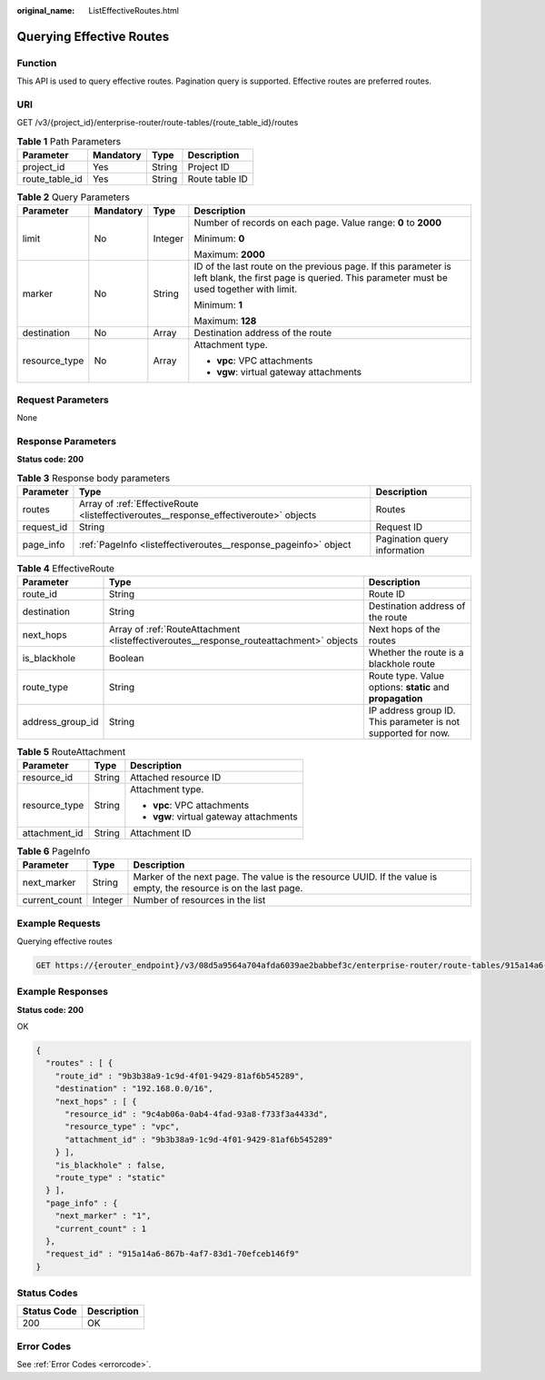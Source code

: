 :original_name: ListEffectiveRoutes.html

.. _ListEffectiveRoutes:

Querying Effective Routes
=========================

Function
--------

This API is used to query effective routes. Pagination query is supported. Effective routes are preferred routes.

URI
---

GET /v3/{project_id}/enterprise-router/route-tables/{route_table_id}/routes

.. table:: **Table 1** Path Parameters

   ============== ========= ====== ==============
   Parameter      Mandatory Type   Description
   ============== ========= ====== ==============
   project_id     Yes       String Project ID
   route_table_id Yes       String Route table ID
   ============== ========= ====== ==============

.. table:: **Table 2** Query Parameters

   +-----------------+-----------------+-----------------+---------------------------------------------------------------------------------------------------------------------------------------------------------+
   | Parameter       | Mandatory       | Type            | Description                                                                                                                                             |
   +=================+=================+=================+=========================================================================================================================================================+
   | limit           | No              | Integer         | Number of records on each page. Value range: **0** to **2000**                                                                                          |
   |                 |                 |                 |                                                                                                                                                         |
   |                 |                 |                 | Minimum: **0**                                                                                                                                          |
   |                 |                 |                 |                                                                                                                                                         |
   |                 |                 |                 | Maximum: **2000**                                                                                                                                       |
   +-----------------+-----------------+-----------------+---------------------------------------------------------------------------------------------------------------------------------------------------------+
   | marker          | No              | String          | ID of the last route on the previous page. If this parameter is left blank, the first page is queried. This parameter must be used together with limit. |
   |                 |                 |                 |                                                                                                                                                         |
   |                 |                 |                 | Minimum: **1**                                                                                                                                          |
   |                 |                 |                 |                                                                                                                                                         |
   |                 |                 |                 | Maximum: **128**                                                                                                                                        |
   +-----------------+-----------------+-----------------+---------------------------------------------------------------------------------------------------------------------------------------------------------+
   | destination     | No              | Array           | Destination address of the route                                                                                                                        |
   +-----------------+-----------------+-----------------+---------------------------------------------------------------------------------------------------------------------------------------------------------+
   | resource_type   | No              | Array           | Attachment type.                                                                                                                                        |
   |                 |                 |                 |                                                                                                                                                         |
   |                 |                 |                 | -  **vpc**: VPC attachments                                                                                                                             |
   |                 |                 |                 |                                                                                                                                                         |
   |                 |                 |                 | -  **vgw**: virtual gateway attachments                                                                                                                 |
   +-----------------+-----------------+-----------------+---------------------------------------------------------------------------------------------------------------------------------------------------------+

Request Parameters
------------------

None

Response Parameters
-------------------

**Status code: 200**

.. table:: **Table 3** Response body parameters

   +------------+---------------------------------------------------------------------------------------+------------------------------+
   | Parameter  | Type                                                                                  | Description                  |
   +============+=======================================================================================+==============================+
   | routes     | Array of :ref:`EffectiveRoute <listeffectiveroutes__response_effectiveroute>` objects | Routes                       |
   +------------+---------------------------------------------------------------------------------------+------------------------------+
   | request_id | String                                                                                | Request ID                   |
   +------------+---------------------------------------------------------------------------------------+------------------------------+
   | page_info  | :ref:`PageInfo <listeffectiveroutes__response_pageinfo>` object                       | Pagination query information |
   +------------+---------------------------------------------------------------------------------------+------------------------------+

.. _listeffectiveroutes__response_effectiveroute:

.. table:: **Table 4** EffectiveRoute

   +------------------+-----------------------------------------------------------------------------------------+---------------------------------------------------------------+
   | Parameter        | Type                                                                                    | Description                                                   |
   +==================+=========================================================================================+===============================================================+
   | route_id         | String                                                                                  | Route ID                                                      |
   +------------------+-----------------------------------------------------------------------------------------+---------------------------------------------------------------+
   | destination      | String                                                                                  | Destination address of the route                              |
   +------------------+-----------------------------------------------------------------------------------------+---------------------------------------------------------------+
   | next_hops        | Array of :ref:`RouteAttachment <listeffectiveroutes__response_routeattachment>` objects | Next hops of the routes                                       |
   +------------------+-----------------------------------------------------------------------------------------+---------------------------------------------------------------+
   | is_blackhole     | Boolean                                                                                 | Whether the route is a blackhole route                        |
   +------------------+-----------------------------------------------------------------------------------------+---------------------------------------------------------------+
   | route_type       | String                                                                                  | Route type. Value options: **static** and **propagation**     |
   +------------------+-----------------------------------------------------------------------------------------+---------------------------------------------------------------+
   | address_group_id | String                                                                                  | IP address group ID. This parameter is not supported for now. |
   +------------------+-----------------------------------------------------------------------------------------+---------------------------------------------------------------+

.. _listeffectiveroutes__response_routeattachment:

.. table:: **Table 5** RouteAttachment

   +-----------------------+-----------------------+-----------------------------------------+
   | Parameter             | Type                  | Description                             |
   +=======================+=======================+=========================================+
   | resource_id           | String                | Attached resource ID                    |
   +-----------------------+-----------------------+-----------------------------------------+
   | resource_type         | String                | Attachment type.                        |
   |                       |                       |                                         |
   |                       |                       | -  **vpc**: VPC attachments             |
   |                       |                       |                                         |
   |                       |                       | -  **vgw**: virtual gateway attachments |
   +-----------------------+-----------------------+-----------------------------------------+
   | attachment_id         | String                | Attachment ID                           |
   +-----------------------+-----------------------+-----------------------------------------+

.. _listeffectiveroutes__response_pageinfo:

.. table:: **Table 6** PageInfo

   +---------------+---------+-------------------------------------------------------------------------------------------------------------------+
   | Parameter     | Type    | Description                                                                                                       |
   +===============+=========+===================================================================================================================+
   | next_marker   | String  | Marker of the next page. The value is the resource UUID. If the value is empty, the resource is on the last page. |
   +---------------+---------+-------------------------------------------------------------------------------------------------------------------+
   | current_count | Integer | Number of resources in the list                                                                                   |
   +---------------+---------+-------------------------------------------------------------------------------------------------------------------+

Example Requests
----------------

Querying effective routes

.. code-block:: text

   GET https://{erouter_endpoint}/v3/08d5a9564a704afda6039ae2babbef3c/enterprise-router/route-tables/915a14a6-867b-4af7-83d1-70efceb146f9/routes

Example Responses
-----------------

**Status code: 200**

OK

.. code-block::

   {
     "routes" : [ {
       "route_id" : "9b3b38a9-1c9d-4f01-9429-81af6b545289",
       "destination" : "192.168.0.0/16",
       "next_hops" : [ {
         "resource_id" : "9c4ab06a-0ab4-4fad-93a8-f733f3a4433d",
         "resource_type" : "vpc",
         "attachment_id" : "9b3b38a9-1c9d-4f01-9429-81af6b545289"
       } ],
       "is_blackhole" : false,
       "route_type" : "static"
     } ],
     "page_info" : {
       "next_marker" : "1",
       "current_count" : 1
     },
     "request_id" : "915a14a6-867b-4af7-83d1-70efceb146f9"
   }

Status Codes
------------

=========== ===========
Status Code Description
=========== ===========
200         OK
=========== ===========

Error Codes
-----------

See :ref:`Error Codes <errorcode>`.
